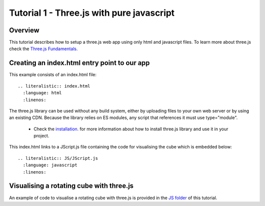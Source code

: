 
Tutorial 1 - Three.js with pure javascript
=============================================

Overview
---------------------------------------------
This tutorial describes how to setup a three.js web app using only html and javascript files. To learn more about three.js check the `Three.js Fundamentals. <https://threejsfundamentals.org/>`_

Creating an index.html entry point to our app
----------------------------------------------
This example consists of an index.html file::

  .. literalistic:: index.html
    :language: html
    :linenos:

The three.js library can be used without any build system, either by uploading files to your own web server or by using an existing CDN.
Because the library relies on ES modules, any script that references it must use type="module".

    - Check the `installation. <https://threejs.org/docs/index.html#manual/en/introduction/Installation>`__ for
      more information about how to install three.js library and use it in your project.

This index.html links to a JScript.js file containing the code for visualising the cube which is embedded below::

  .. literalistic:: JS/JScript.js
    :language: javascript
    :linenos:

Visualising a rotating cube with three.js
----------------------------------------------
An example of code to visualise a rotating cube with three.js is provided in
the `JS folder <https://github.com/ABI-Web-Apps/ABI-web-app-documentation/tree/master/docs/source/three/tutorial_1>`__
of this tutorial.



























